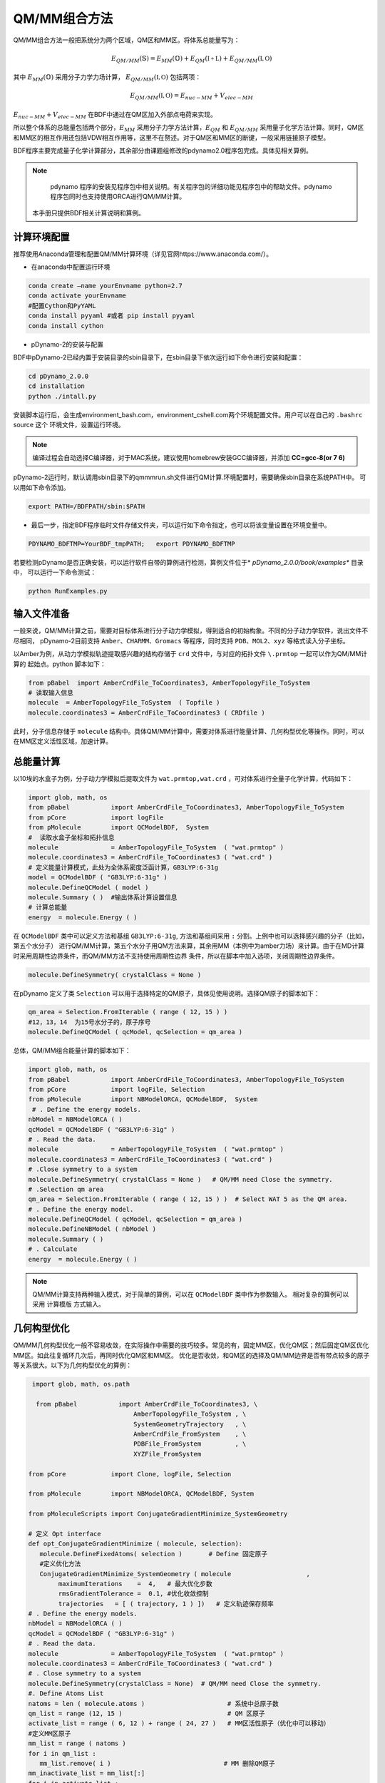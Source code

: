 QM/MM组合方法
================================================
QM/MM组合方法一般把系统分为两个区域，QM区和MM区。将体系总能量写为：

.. math::
    E_{QM/MM}(\mathbb{S}) = E_{MM}(\mathbb{O})+E_{QM}(\mathbb{I+L})+E_{QM/MM}(\mathbb{I,O}) 

其中
:math:`E_{MM}(\mathbb{O})`
采用分子力学力场计算，
:math:`E_{QM/MM}(\mathbb{I,O})`
包括两项：

.. math::
    E_{QM/MM}(\mathbb{I,O})=E_{nuc-MM}+V_{elec-MM}

:math:`E_{nuc-MM}+V_{elec-MM}` 在BDF中通过在QM区加入外部点电荷来实现。

所以整个体系的总能量包括两个部分，:math:`E_{MM}` 采用分子力学方法计算，:math:`E_{QM}` 和 :math:`E_{QM/MM}`
采用量子化学方法计算。同时，QM区和MM区的相互作用还包括VDW相互作用等，这里不在赘述。对于QM区和MM区的断键，一般采用链接原子模型。

BDF程序主要完成量子化学计算部分，其余部分由课题组修改的pdynamo2.0程序包完成。具体见相关算例。

.. note::
  
  pdynamo 程序的安装见程序包中相关说明。有关程序包的详细功能见程序包中的帮助文件。pdynamo 程序包同时也支持使用ORCA进行QM/MM计算。
 本手册只提供BDF相关计算说明和算例。


计算环境配置
-------------------------------------------------
推荐使用Anaconda管理和配置QM/MM计算环境（详见官网https://www.anaconda.com/）。

*  在anaconda中配置运行环境

.. code-block:: bdf

  conda create –name yourEnvname python=2.7
  conda activate yourEnvname
  #配置Cython和PyYAML
  conda install pyyaml #或者 pip install pyyaml
  conda install cython 

*  pDynamo-2的安装与配置

BDF中pDynamo-2已经内置于安装目录的sbin目录下，在sbin目录下依次运行如下命令进行安装和配置：

.. code-block:: bdf

  cd pDynamo_2.0.0
  cd installation
  python ./intall.py

安装脚本运行后，会生成environment_bash.com，environment_cshell.com两个环境配置文件。用户可以在自己的 ``.bashrc`` source 这个
环境文件，设置运行环境。

.. note::

  编译过程会自动选择C编译器，对于MAC系统，建议使用homebrew安装GCC编译器，并添加 **CC=gcc-8(or 7 6)** 

pDynamo-2运行时，默认调用sbin目录下的qmmmrun.sh文件进行QM计算.环境配置时，需要确保sbin目录在系统PATH中。
可以用如下命令添加。

.. code-block:: bdf

  export PATH=/BDFPATH/sbin:$PATH

*  最后一步，指定BDF程序临时文件存储文件夹，可以运行如下命令指定，也可以将该变量设置在环境变量中。

.. code-block:: bdf
  
  PDYNAMO_BDFTMP=YourBDF_tmpPATH;   export PDYNAMO_BDFTMP

若要检测pDynamo是否正确安装，可以运行软件自带的算例进行检测，算例文件位于* *pDynamo_2.0.0/book/examples** 目录中，
可以运行一下命令测试：

.. code-block:: bdf

  python RunExamples.py


输入文件准备
-------------------------------------------------
一般来说，QM/MM计算之前，需要对目标体系进行分子动力学模拟，得到适合的初始构象。不同的分子动力学软件，说出文件不尽相同，
pDynamo-2目前支持 ``Amber、CHARMM、Gromacs`` 等程序，同时支持 ``PDB、MOL2、xyz`` 等格式读入分子坐标。

以Amber为例，从动力学模拟轨迹提取感兴趣的结构存储于 ``crd`` 文件中，与对应的拓扑文件 ``\.prmtop`` 一起可以作为QM/MM计算的
起始点。python 脚本如下：

.. code-block:: python

  from pBabel  import AmberCrdFile_ToCoordinates3, AmberTopologyFile_ToSystem
  # 读取输入信息
  molecule  = AmberTopologyFile_ToSystem  ( Topfile )
  molecule.coordinates3 = AmberCrdFile_ToCoordinates3 ( CRDfile )


此时，分子信息存储于 ``molecule`` 结构中。具体QM/MM计算中，需要对体系进行能量计算、几何构型优化等操作。同时，可以在MM区定义活性区域，加速计算。

总能量计算
-------------------------------------------------

以10埃的水盒子为例，分子动力学模拟后提取文件为 ``wat.prmtop,wat.crd`` ，可对体系进行全量子化学计算，代码如下：

.. code-block:: python

  import glob, math, os
  from pBabel           import AmberCrdFile_ToCoordinates3, AmberTopologyFile_ToSystem
  from pCore            import logFile
  from pMolecule        import QCModelBDF,  System
  #  读取水盒子坐标和拓扑信息
  molecule              = AmberTopologyFile_ToSystem  ( "wat.prmtop" )
  molecule.coordinates3 = AmberCrdFile_ToCoordinates3 ( "wat.crd" ) 
  # 定义能量计算模式，此处为全体系密度泛函计算，GB3LYP:6-31g
  model = QCModelBDF ( "GB3LYP:6-31g" )
  molecule.DefineQCModel ( model )
  molecule.Summary ( )  #输出体系计算设置信息
  # 计算总能量
  energy  = molecule.Energy ( )

在 ``QCModelBDF`` 类中可以定义方法和基组 ``GB3LYP:6-31g``, 方法和基组间采用 ``:`` 分割。上例中也可以选择感兴趣的分子（比如，第五个水分子）
进行QM/MM计算，第五个水分子用QM方法来算，其余用MM（本例中为amber力场）来计算。由于在MD计算时采用周期性边界条件，而QM/MM方法不支持使用周期性边界
条件，所以在脚本中加入选项，关闭周期性边界条件。

.. code-block:: python

 molecule.DefineSymmetry( crystalClass = None )

在pDynamo 定义了类 ``Selection`` 可以用于选择特定的QM原子，具体见使用说明。选择QM原子的脚本如下：

.. code-block:: python

 qm_area = Selection.FromIterable ( range ( 12, 15 ) )
 #12，13，14  为15号水分子的，原子序号
 molecule.DefineQCModel ( qcModel, qcSelection = qm_area )

总体，QM/MM组合能量计算的脚本如下：

.. code-block:: python

  import glob, math, os
  from pBabel           import AmberCrdFile_ToCoordinates3, AmberTopologyFile_ToSystem
  from pCore            import logFile, Selection
  from pMolecule        import NBModelORCA, QCModelBDF,  System
   # . Define the energy models.
  nbModel = NBModelORCA ( )
  qcModel = QCModelBDF ( "GB3LYP:6-31g" )
  # . Read the data.
  molecule              = AmberTopologyFile_ToSystem  ( "wat.prmtop" )
  molecule.coordinates3 = AmberCrdFile_ToCoordinates3 ( "wat.crd" )
  # .Close symmetry to a system
  molecule.DefineSymmetry( crystalClass = None )   # QM/MM need Close the symmetry.
  # .Selection qm area 
  qm_area = Selection.FromIterable ( range ( 12, 15 ) )  # Select WAT 5 as the QM area.
  # . Define the energy model.
  molecule.DefineQCModel ( qcModel, qcSelection = qm_area )
  molecule.DefineNBModel ( nbModel )
  molecule.Summary ( )
  # . Calculate
  energy  = molecule.Energy ( )

.. note::
  QM/MM计算支持两种输入模式，对于简单的算例，可以在 ``QCModelBDF`` 类中作为参数输入。 相对复杂的算例可以采用 ``计算模版`` 方式输入。

几何构型优化
-------------------------------------------------
QM/MM几何构型优化一般不容易收敛，在实际操作中需要的技巧较多。常见的有，固定MM区，优化QM区；然后固定QM区优化MM区。如此往复循环几次后，再同时优化QM区和MM区。
优化是否收敛，和QM区的选择及QM/MM边界是否有带点较多的原子等关系很大。以下为几何构型优化的算例：

.. code-block:: python

  import glob, math, os.path

   from pBabel           import AmberCrdFile_ToCoordinates3, \
                             AmberTopologyFile_ToSystem , \
                             SystemGeometryTrajectory   , \
                             AmberCrdFile_FromSystem    , \
                             PDBFile_FromSystem         , \
                             XYZFile_FromSystem

 from pCore            import Clone, logFile, Selection

 from pMolecule        import NBModelORCA, QCModelBDF, System

 from pMoleculeScripts import ConjugateGradientMinimize_SystemGeometry
                             
 # 定义 Opt interface
 def opt_ConjugateGradientMinimize ( molecule, selection):
    molecule.DefineFixedAtoms( selection )       # Define 固定原子
    #定义优化方法
    ConjugateGradientMinimize_SystemGeometry ( molecule                    ,
         maximumIterations    =  4,   # 最大优化步数
         rmsGradientTolerance =  0.1, #优化收敛控制
         trajectories   = [ ( trajectory, 1 ) ])   # 定义轨迹保存频率
 # . Define the energy models.
 nbModel = NBModelORCA ( )
 qcModel = QCModelBDF ( "GB3LYP:6-31g" )
 # . Read the data.
 molecule              = AmberTopologyFile_ToSystem  ( "wat.prmtop" )
 molecule.coordinates3 = AmberCrdFile_ToCoordinates3 ( "wat.crd" )
 # . Close symmetry to a system
 molecule.DefineSymmetry(crystalClass = None)  # QM/MM need Close the symmetry.
 #. Define Atoms List 
 natoms = len ( molecule.atoms )                      # 系统中总原子数
 qm_list = range (12, 15 )                            # QM 区原子
 activate_list = range ( 6, 12 ) + range ( 24, 27 )   # MM区活性原子（优化中可以移动）
 #定义MM区原子
 mm_list = range ( natoms )
 for i in qm_list :
    mm_list.remove( i )                              # MM 删除QM原子
 mm_inactivate_list = mm_list[:]
 for i in activate_list :
    mm_inactivate_list.remove( i )                   
 # 输入QM原子
 qmmmtest_qc = Selection.FromIterable ( qm_list )     # Select WAT 5 as the QM area.
 #  定义各选择区
 selection_qm_mm_inactivate = Selection.FromIterable ( qm_list + mm_inactivate_list )
 selection_mm = Selection.FromIterable ( mm_list )
 selection_mm_inactivate = Selection.FromIterable ( mm_inactivate_list )
 # . Define the energy model.
 molecule.DefineQCModel ( qcModel, qcSelection = qmmmtest_qc )
 molecule.DefineNBModel ( nbModel )
 molecule.Summary ( )
 #计算优化开始时总能量
 eStart = molecule.Energy ( )
 #定义输出文件
 outlabel = 'opt_watbox_bdf'
 if os.path.exists ( outlabel ):
    pass
 else :
     os.mkdir ( outlabel )
 outlabel = outlabel + '/' + outlabel
 # 定义输出轨迹
 trajectory = SystemGeometryTrajectory ( outlabel + ".trj" , molecule, mode = "w" )
 # 开始第一阶段优化
 # 定义优化两步
 iterations = 2
 #  顺次固定QM区和MM区进行优化
 for i in range ( iterations ):
    opt_ConjugateGradientMinimize ( molecule, selection_qm_mm_inactivate ) #固定QM区优化
    opt_ConjugateGradientMinimize ( molecule, selection_mm)                #固定MM区优化
 # 开始第二阶段优化
 # QM区和MM区同时优化
 opt_ConjugateGradientMinimize ( molecule, selection_mm_inactivate)
 #输出优化后总能量
 eStop = molecule.Energy ( )
 #保存优化坐标， 可以为xyz/crd/pdb等。
 XYZFile_FromSystem ( outlabel +  ".xyz", molecule )
 AmberCrdFile_FromSystem (outlabel +  ".crd" , molecule )
 PDBFile_FromSystem ( outlabel +  ".pdb" , molecule )


QM/MM-TDDFT算例
-------------------------------------------------
在几何构型优化结束后，可基于QM/MM计算得到的基态进行TDDFT计算。BDF程序接口设计了 ``计算模版`` 功能，可基于用户给定的 ``.inp`` 文件，更新系统坐标
进行计算。同时，在几何构型优化和激发态计算过程中，可根据需要选择不同的QM区域。比如，为了考虑溶剂化效应，可以把兴趣分子的第一水合层添加到QM区进行
QM/MM-TDDFT计算。以前一节中完成的算例为例，可以继续添加如下代码进行计算。

.. code-block:: python

  #接前一节几何构型优化代码。
  #开始TDDFT计算。使用模版文件作为输入。
  qcModel = QCModelBDF_template ( template = 'head_bdf_nosymm.inp' ) 
  # 调整QM区原子
  tdtest = Selection.FromIterable ( qm_list + activate_list )        # Redefine the QM region.
  molecule.DefineQCModel ( qcModel, qcSelection = tdtest )
  molecule.DefineNBModel ( nbModel )
  molecule.Summary ( )
  #采用模版中的方法进行能量计算，（可以是TDDFT）
  energy  = molecule.Energy ( )

上面代码中，选用的模版为BDF的输入文件，文件内容如下：

.. code-block:: bdf

 $COMPASS
 Title
  cla_head_bdf
 Basis
  6-31g
 Geometry
 H 100.723 207.273 61.172
 MG   92.917  204.348   68.063
 C   95.652  206.390   67.185
 #可以用任意坐标程序不读取
 END geometry
 Extcharge
  point
 Skeleton
 nosymm
 $END
 $XUANYUAN
 Direct
 $END
 $SCF
 RKS
 DFT
 cam-B3LYP
 $END
 $tddft   #TDDFT计算控制
 iprt
  3
 iexit
  5
 $end

----------------------------------------------------------------


